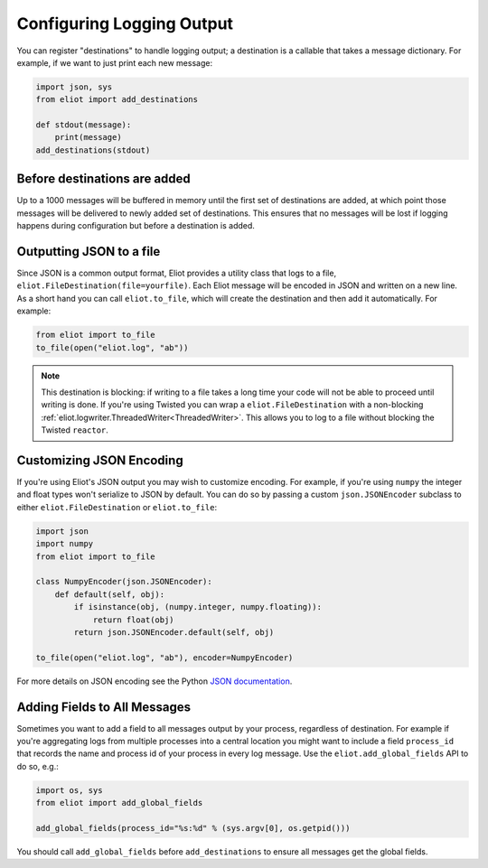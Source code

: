 Configuring Logging Output
==========================

You can register "destinations" to handle logging output; a destination is a callable that takes a message dictionary.
For example, if we want to just print each new message:

.. code-block:: python

    import json, sys
    from eliot import add_destinations

    def stdout(message):
        print(message)
    add_destinations(stdout)

Before destinations are added
-----------------------------

Up to a 1000 messages will be buffered in memory until the first set of destinations are added, at which point those messages will be delivered to newly added set of destinations.
This ensures that no messages will be lost if logging happens during configuration but before a destination is added.


Outputting JSON to a file
--------------------

Since JSON is a common output format, Eliot provides a utility class that logs to a file, ``eliot.FileDestination(file=yourfile)``.
Each Eliot message will be encoded in JSON and written on a new line.
As a short hand you can call ``eliot.to_file``, which will create the destination and then add it automatically.
For example:

.. code-block:: python

    from eliot import to_file
    to_file(open("eliot.log", "ab"))

.. note::

    This destination is blocking: if writing to a file takes a long time your code will not be able to proceed until writing is done.
    If you're using Twisted you can wrap a ``eliot.FileDestination`` with a non-blocking :ref:`eliot.logwriter.ThreadedWriter<ThreadedWriter>`.
    This allows you to log to a file without blocking the Twisted ``reactor``.

.. _custom_json:

Customizing JSON Encoding
-------------------------

If you're using Eliot's JSON output you may wish to customize encoding.
For example, if you're using ``numpy`` the integer and float types won't serialize to JSON by default.
You can do so by passing a custom ``json.JSONEncoder`` subclass to either ``eliot.FileDestination`` or ``eliot.to_file``:

.. code-block:: python

   import json
   import numpy
   from eliot import to_file

   class NumpyEncoder(json.JSONEncoder):
       def default(self, obj):
           if isinstance(obj, (numpy.integer, numpy.floating)):
               return float(obj)
           return json.JSONEncoder.default(self, obj)

   to_file(open("eliot.log", "ab"), encoder=NumpyEncoder)   

For more details on JSON encoding see the Python `JSON documentation <https://docs.python.org/3/library/json.html>`_.

.. _add_global_fields:

Adding Fields to All Messages
-----------------------------

Sometimes you want to add a field to all messages output by your process, regardless of destination.
For example if you're aggregating logs from multiple processes into a central location you might want to include a field ``process_id`` that records the name and process id of your process in every log message.
Use the ``eliot.add_global_fields`` API to do so, e.g.:

.. code-block:: python

    import os, sys
    from eliot import add_global_fields

    add_global_fields(process_id="%s:%d" % (sys.argv[0], os.getpid()))

You should call ``add_global_fields`` before ``add_destinations`` to ensure all messages get the global fields.
